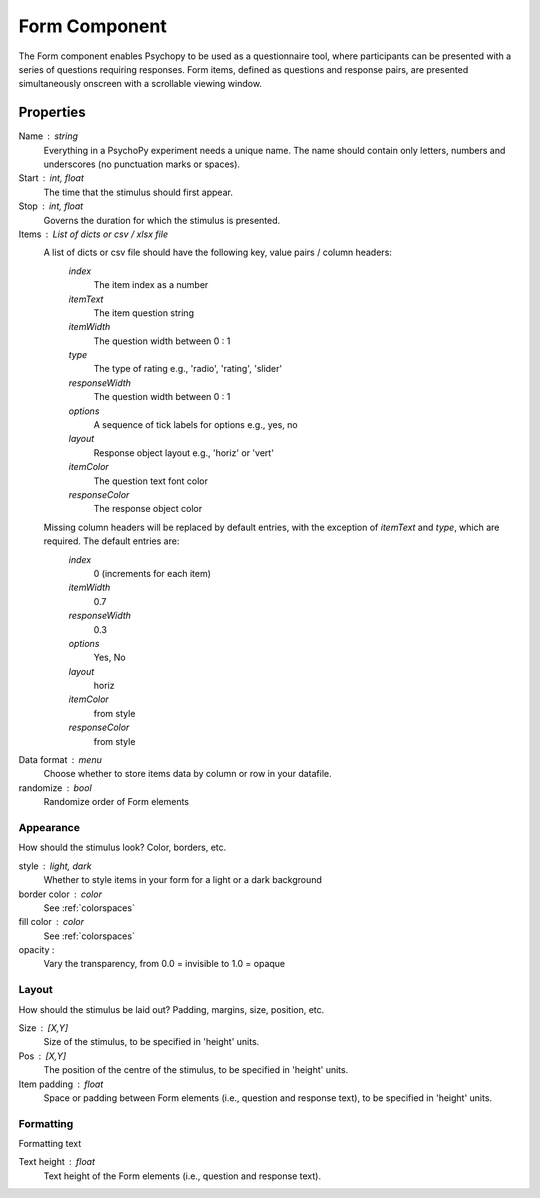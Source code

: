 .. _form:

Form Component
--------------

The Form component enables Psychopy to be used as a questionnaire tool, where
participants can be presented with a series of questions requiring responses.
Form items, defined as questions and response pairs, are presented
simultaneously onscreen with a scrollable viewing window.

Properties
~~~~~~~~~~

Name : string
    Everything in a PsychoPy experiment needs a unique name. The name should contain only letters, numbers and underscores (no punctuation marks or spaces).

Start : int, float
    The time that the stimulus should first appear.

Stop : int, float
    Governs the duration for which the stimulus is presented.

Items : List of dicts or csv / xlsx file
    A list of dicts or csv file should have the following key, value pairs / column headers:
        *index*
            The item index as a number
        *itemText*
            The item question string
        *itemWidth*
            The question width between 0 : 1
        *type*
            The type of rating e.g., 'radio', 'rating', 'slider'
        *responseWidth*
            The question width between 0 : 1
        *options*
            A sequence of tick labels for options e.g., yes, no
        *layout*
            Response object layout e.g., 'horiz' or 'vert'
        *itemColor*
            The question text font color
        *responseColor*
            The response object color

    Missing column headers will be replaced by default entries, with the exception of `itemText` and `type`, which are required. The default entries are:
        *index*
            0 (increments for each item)
        *itemWidth*
            0.7
        *responseWidth*
            0.3
        *options*
            Yes, No
        *layout*
            horiz
        *itemColor*
            from style
        *responseColor*
            from style

Data format : menu
    Choose whether to store items data by column or row in your datafile.

randomize : bool
        Randomize order of Form elements

Appearance
==========
How should the stimulus look? Color, borders, etc.

style : light, dark
    Whether to style items in your form for a light or a dark background

border color : color
    See :ref:`colorspaces`

fill color : color
    See :ref:`colorspaces`

opacity :
    Vary the transparency, from 0.0 = invisible to 1.0 = opaque

Layout
======
How should the stimulus be laid out? Padding, margins, size, position, etc.

Size : [X,Y]
    Size of the stimulus, to be specified in 'height' units.

Pos : [X,Y]
    The position of the centre of the stimulus, to be specified in 'height' units.

Item padding : float
    Space or padding between Form elements (i.e., question and response text), to be specified in 'height' units.

Formatting
==========
Formatting text

Text height : float
    Text height of the Form elements (i.e., question and response text).

.. seealso::

	API reference for :class:`~psychopy.visual.Form`
